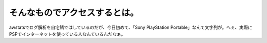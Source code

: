 そんなものでアクセスするとは。
==============================

awstatsでログ解析を自宅鯖ではしているのだが、今日初めて、「Sony PlayStation Portable」なんて文字列が。へぇ、実際にPSPでインターネットを使っている人なんているんだなぁ。






.. author:: default
.. categories:: gadget
.. tags::
.. comments::
